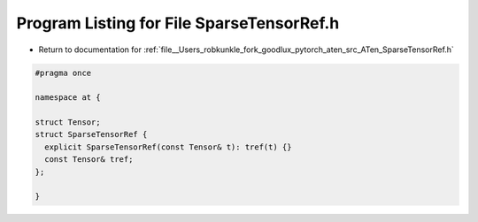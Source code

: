 
.. _program_listing_file__Users_robkunkle_fork_goodlux_pytorch_aten_src_ATen_SparseTensorRef.h:

Program Listing for File SparseTensorRef.h
==========================================

- Return to documentation for :ref:`file__Users_robkunkle_fork_goodlux_pytorch_aten_src_ATen_SparseTensorRef.h`

.. code-block:: cpp

   #pragma once
   
   namespace at {
   
   struct Tensor;
   struct SparseTensorRef {
     explicit SparseTensorRef(const Tensor& t): tref(t) {}
     const Tensor& tref;
   };
   
   }
